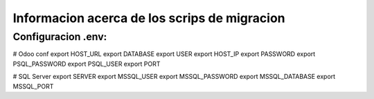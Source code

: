 Informacion acerca de los scrips de migracion
===========================================================================

Configuracion .env:
---------------------------------------------------------------------------

# Odoo conf
export HOST_URL
export DATABASE
export USER
export HOST_IP
export PASSWORD
export PSQL_PASSWORD
export PSQL_USER
export PORT

# SQL Server
export SERVER
export MSSQL_USER
export MSSQL_PASSWORD
export MSSQL_DATABASE
export MSSQL_PORT